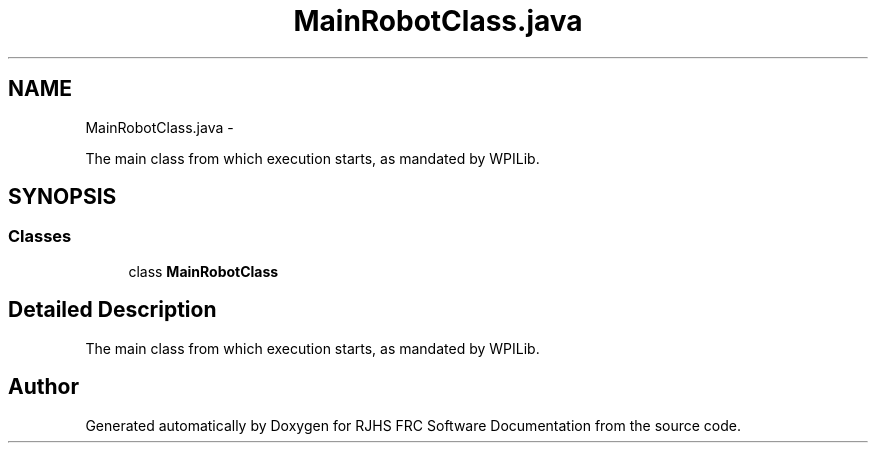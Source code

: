 .TH "MainRobotClass.java" 7 "Sat Dec 3 2011" "Version 2012" "RJHS FRC Software Documentation" \" -*- nroff -*-
.ad l
.nh
.SH NAME
MainRobotClass.java \- 
.PP
The main class from which execution starts, as mandated by WPILib.  

.SH SYNOPSIS
.br
.PP
.SS "Classes"

.in +1c
.ti -1c
.RI "class \fBMainRobotClass\fP"
.br
.in -1c
.SH "Detailed Description"
.PP 
The main class from which execution starts, as mandated by WPILib. 


.SH "Author"
.PP 
Generated automatically by Doxygen for RJHS FRC Software Documentation from the source code.
